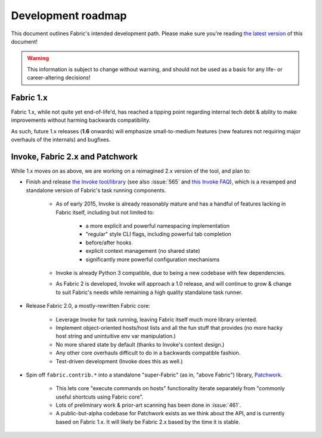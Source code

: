 ===================
Development roadmap
===================

This document outlines Fabric's intended development path. Please make sure
you're reading `the latest version <http://fabfile.org/roadmap.html>`_ of this
document!

.. warning::
    This information is subject to change without warning, and should not be
    used as a basis for any life- or career-altering decisions!

Fabric 1.x
==========

Fabric 1.x, while not quite yet end-of-life'd, has reached a tipping point
regarding internal tech debt & ability to make improvements without harming
backwards compatibility.

As such, future 1.x releases (**1.6** onwards) will emphasize small-to-medium
features (new features not requiring major overhauls of the internals) and
bugfixes.

Invoke, Fabric 2.x and Patchwork
================================

While 1.x moves on as above, we are working on a reimagined 2.x version of the
tool, and plan to:

* Finish and release `the Invoke tool/library
  <https://github.com/pyinvoke/invoke>`_ (see also :issue:`565` and `this
  Invoke FAQ
  <http://www.pyinvoke.org/faq.html#why-was-invoke-split-off-from-the-fabric-project>`_),
  which is a revamped and standalone version of Fabric's task running
  components.

    * As of early 2015, Invoke is already reasonably mature and has a handful of
      features lacking in Fabric itself, including but not limited to:
      
        * a more explicit and powerful namespacing implementation
        * "regular" style CLI flags, including powerful tab completion
        * before/after hooks
        * explicit context management (no shared state)
        * significantly more powerful configuration mechanisms

    * Invoke is already Python 3 compatible, due to being a new codebase with
      few dependencies.
    * As Fabric 2 is developed, Invoke will approach a 1.0 release, and will
      continue to grow & change to suit Fabric's needs while remaining a high
      quality standalone task runner.

* Release Fabric 2.0, a mostly-rewritten Fabric core:

    * Leverage Invoke for task running, leaving Fabric itself much more library
      oriented.
    * Implement object-oriented hosts/host lists and all the fun stuff that
      provides (no more hacky host string and unintuitive env var
      manipulation.)
    * No more shared state by default (thanks to Invoke's context design.)
    * Any other core overhauls difficult to do in a backwards compatible
      fashion.
    * Test-driven development (Invoke does this as well.)

* Spin off ``fabric.contrib.*`` into a standalone "super-Fabric" (as in, "above
  Fabric") library, `Patchwork <https://github.com/fabric/patchwork>`_.

    * This lets core "execute commands on hosts" functionality iterate
      separately from "commonly useful shortcuts using Fabric core".
    * Lots of preliminary work & prior-art scanning has been done in
      :issue:`461`.
    * A public-but-alpha codebase for Patchwork exists as we think about the
      API, and is currently based on Fabric 1.x. It will likely be Fabric 2.x
      based by the time it is stable.
